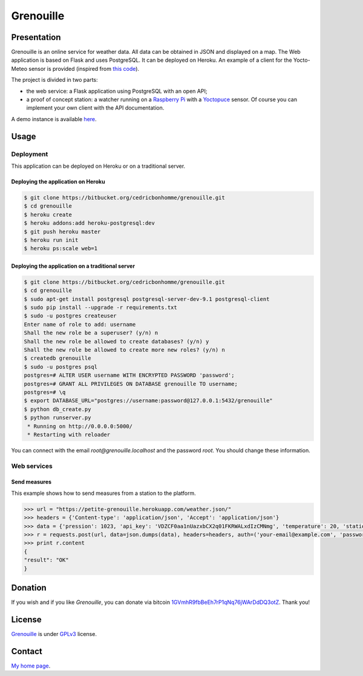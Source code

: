 ++++++++++
Grenouille
++++++++++

Presentation
============

Grenouille is an online service for weather data.  
All data can be obtained in JSON and displayed on a map.
The Web application is based on Flask and uses PostgreSQL.  
It can be deployed on Heroku. An example of a client for the Yocto-Meteo sensor 
is provided (inspired from `this code <https://github.com/tarekziade/grenouille/>`_).

The project is divided in two parts:

* the web service: a Flask application using PostgreSQL with an open API;
* a proof of concept station: a watcher running on a `Raspberry Pi <http://www.raspberrypi.org/>`_ with a `Yoctopuce <http://www.yoctopuce.com>`_ sensor. Of course you can implement your own client with the API documentation.

A demo instance is available `here <https://petite-grenouille.herokuapp.com/>`_.

Usage
=====

Deployment
----------

This application can be deployed on Heroku or on a traditional server.

Deploying the application on Heroku
'''''''''''''''''''''''''''''''''''

.. code:: bash

    $ git clone https://bitbucket.org/cedricbonhomme/grenouille.git
    $ cd grenouille
    $ heroku create
    $ heroku addons:add heroku-postgresql:dev
    $ git push heroku master
    $ heroku run init
    $ heroku ps:scale web=1

Deploying the application on a traditional server
'''''''''''''''''''''''''''''''''''''''''''''''''

.. code:: bash

    $ git clone https://bitbucket.org/cedricbonhomme/grenouille.git
    $ cd grenouille
    $ sudo apt-get install postgresql postgresql-server-dev-9.1 postgresql-client
    $ sudo pip install --upgrade -r requirements.txt
    $ sudo -u postgres createuser
    Enter name of role to add: username
    Shall the new role be a superuser? (y/n) n
    Shall the new role be allowed to create databases? (y/n) y
    Shall the new role be allowed to create more new roles? (y/n) n
    $ createdb grenouille
    $ sudo -u postgres psql
    postgres=# ALTER USER username WITH ENCRYPTED PASSWORD 'password';
    postgres=# GRANT ALL PRIVILEGES ON DATABASE grenouille TO username;
    postgres=# \q
    $ export DATABASE_URL="postgres://username:password@127.0.0.1:5432/grenouille"
    $ python db_create.py
    $ python runserver.py
     * Running on http://0.0.0.0:5000/
     * Restarting with reloader


You can connect with the email *root@grenouille.localhost* and the password *root*.
You should change these information.


Web services
------------

Send measures
'''''''''''''

This example shows how to send measures from a station to the platform.

.. code:: python

    >>> url = "https://petite-grenouille.herokuapp.com/weather.json/"
    >>> headers = {'Content-type': 'application/json', 'Accept': 'application/json'}
    >>> data = {'pression': 1023, 'api_key': 'VDZCF0aa1nUazxbCX2q01FKRWALxdIzCMNmg', 'temperature': 20, 'station_id': 2, 'humidity': 81}
    >>> r = requests.post(url, data=json.dumps(data), headers=headers, auth=('your-email@example.com', 'password'))
    >>> print r.content
    {
    "result": "OK"
    }


Donation
========

If you wish and if you like *Grenouille*, you can donate via bitcoin
`1GVmhR9fbBeEh7rP1qNq76jWArDdDQ3otZ <https://blockexplorer.com/address/1GVmhR9fbBeEh7rP1qNq76jWArDdDQ3otZ>`_.
Thank you!

License
=======

`Grenouille <https://bitbucket.org/cedricbonhomme/grenouille>`_
is under `GPLv3 <http://www.gnu.org/licenses/gpl-3.0.txt>`_ license.

Contact
=======

`My home page <http://cedricbonhomme.org/>`_.
